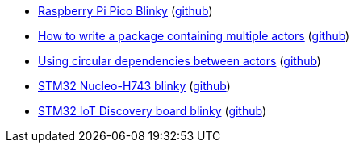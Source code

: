 * xref:examples/rp/pico/blinky/README.adoc[Raspberry Pi Pico Blinky] (link:https://github.com/drogue-iot/drogue-device/tree/main/examples/rp/pico/blinky[github])
* xref:examples/std/package/README.adoc[How to write a package containing multiple actors] (link:https://github.com/drogue-iot/drogue-device/tree/main/examples/std/package[github])
* xref:examples/std/pingpong/README.adoc[Using circular dependencies between actors] (link:https://github.com/drogue-iot/drogue-device/tree/main/examples/std/pingpong[github])
* xref:examples/stm32h7/nucleo-h743zi/blinky/README.adoc[STM32 Nucleo-H743 blinky] (link:https://github.com/drogue-iot/drogue-device/tree/main/examples/stm32h7/nucleo-h743zi/blinky[github])
* xref:examples/stm32u5/iot02a/blinky/README.adoc[STM32 IoT Discovery board blinky] (link:https://github.com/drogue-iot/drogue-device/tree/main/examples/stm32u5/iot02a/blinky[github])
